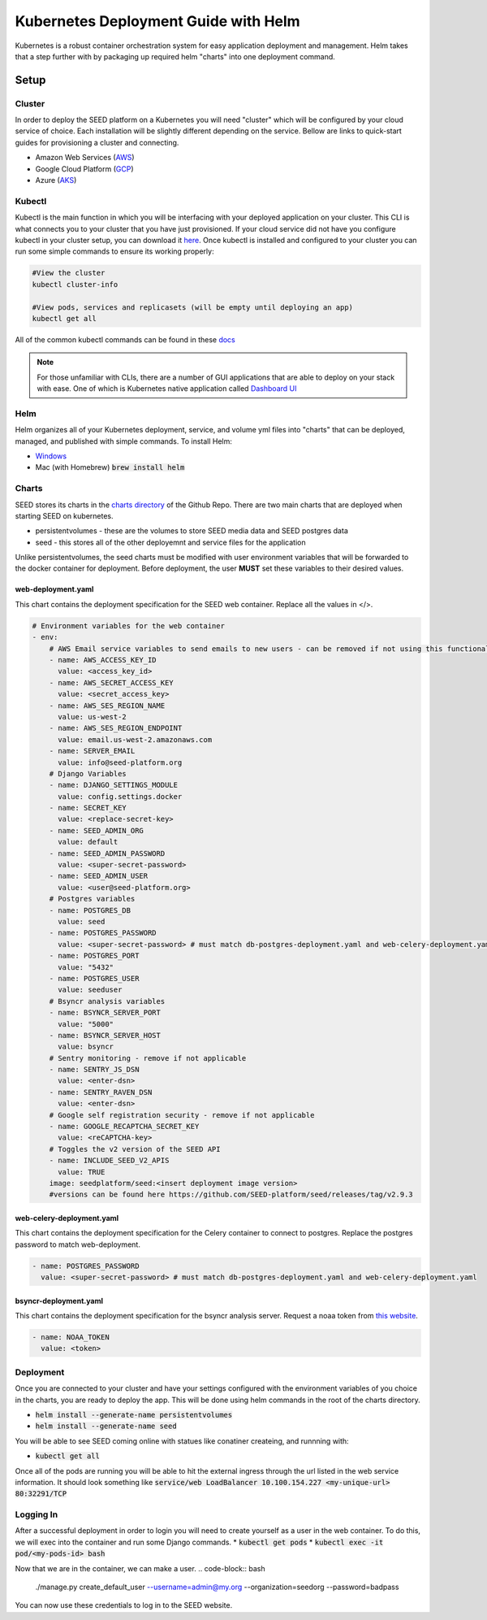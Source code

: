 Kubernetes Deployment Guide with Helm
=====================================

Kubernetes is a robust container orchestration system for easy application deployment and management.  Helm takes that a step further with by packaging up required helm "charts" into one deployment command.

Setup
-----

Cluster
^^^^^^^

In order to deploy the SEED platform on a Kubernetes you will need "cluster" which will be configured by your cloud service of choice.  Each installation will be slightly different depending on the service.
Bellow are links to quick-start guides for provisioning a cluster and connecting.

* Amazon Web Services (`AWS`_)
* Google Cloud Platform (`GCP`_)
* Azure (`AKS`_)

.. _AWS: https://docs.aws.amazon.com/eks/latest/userguide/create-cluster.html
.. _GCP: https://cloud.google.com/kubernetes-engine/docs/quickstart
.. _AKS: https://docs.microsoft.com/en-us/azure/aks/kubernetes-walkthrough#connect-to-the-cluster

Kubectl
^^^^^^^

Kubectl is the main function in which you will be interfacing with your deployed application on your cluster.  This CLI is what connects you to your cluster that you have just provisioned.
If your cloud service did not have you configure kubectl in your cluster setup, you can download it `here`_.  Once kubectl is installed and configured to your cluster
you can run some simple commands to ensure its working properly:

.. code-block:: console

    #View the cluster
    kubectl cluster-info

    #View pods, services and replicasets (will be empty until deploying an app)
    kubectl get all

All of the common kubectl commands can be found in these `docs`_

.. _docs: https://kubernetes.io/docs/reference/kubectl/cheatsheet/

.. note:: For those unfamiliar with CLIs, there are a number of GUI applications that are able to deploy on your stack with ease.  One of which is Kubernetes native application called `Dashboard UI`_

.. _here: https://kubernetes.io/docs/tasks/tools/
.. _Dashboard UI: https://kubernetes.io/docs/tasks/access-application-cluster/web-ui-dashboard/

Helm
^^^^
Helm organizes all of your Kubernetes deployment, service, and volume yml files into "charts" that can be deployed, managed, and published with simple commands.
To install Helm:

* `Windows`_
* Mac (with Homebrew) :code:`brew install helm`


.. _Windows: https://kubernetes.io/docs/tasks/tools/install-kubectl/#install-kubectl-on-windows

Charts
^^^^^^
SEED stores its charts in the `charts directory`_ of the Github Repo.  There are two main charts that are deployed when starting SEED on kubernetes.

* persistentvolumes - these are the volumes to store SEED media data and SEED postgres data
* seed - this stores all of the other deployemnt and service files for the application

Unlike persistentvolumes, the seed charts must be modified with user environment variables that will be forwarded to the docker container for deployment.
Before deployment, the user **MUST** set these variables to their desired values.

web-deployment.yaml
*******************
This chart contains the deployment specification for the SEED web container.  Replace all the values in </>.

.. code-block:: yaml

    # Environment variables for the web container
    - env:
        # AWS Email service variables to send emails to new users - can be removed if not using this functionality.
        - name: AWS_ACCESS_KEY_ID
          value: <access_key_id>
        - name: AWS_SECRET_ACCESS_KEY
          value: <secret_access_key>
        - name: AWS_SES_REGION_NAME
          value: us-west-2
        - name: AWS_SES_REGION_ENDPOINT
          value: email.us-west-2.amazonaws.com
        - name: SERVER_EMAIL
          value: info@seed-platform.org
        # Django Variables
        - name: DJANGO_SETTINGS_MODULE
          value: config.settings.docker
        - name: SECRET_KEY
          value: <replace-secret-key>
        - name: SEED_ADMIN_ORG
          value: default
        - name: SEED_ADMIN_PASSWORD
          value: <super-secret-password>
        - name: SEED_ADMIN_USER
          value: <user@seed-platform.org>
        # Postgres variables
        - name: POSTGRES_DB
          value: seed
        - name: POSTGRES_PASSWORD
          value: <super-secret-password> # must match db-postgres-deployment.yaml and web-celery-deployment.yaml
        - name: POSTGRES_PORT
          value: "5432"
        - name: POSTGRES_USER
          value: seeduser
        # Bsyncr analysis variables
        - name: BSYNCR_SERVER_PORT
          value: "5000"
        - name: BSYNCR_SERVER_HOST
          value: bsyncr
        # Sentry monitoring - remove if not applicable
        - name: SENTRY_JS_DSN
          value: <enter-dsn>
        - name: SENTRY_RAVEN_DSN
          value: <enter-dsn>
        # Google self registration security - remove if not applicable
        - name: GOOGLE_RECAPTCHA_SECRET_KEY
          value: <reCAPTCHA-key>
        # Toggles the v2 version of the SEED API
        - name: INCLUDE_SEED_V2_APIS
          value: TRUE
        image: seedplatform/seed:<insert deployment image version>
        #versions can be found here https://github.com/SEED-platform/seed/releases/tag/v2.9.3

web-celery-deployment.yaml
**************************
This chart contains the deployment specification for the Celery container to connect to postgres.  Replace the postgres password to match web-deployment.

.. code-block:: yaml

        - name: POSTGRES_PASSWORD
          value: <super-secret-password> # must match db-postgres-deployment.yaml and web-celery-deployment.yaml

bsyncr-deployment.yaml
**************************
This chart contains the deployment specification for the bsyncr analysis server.  Request a noaa token from `this website`_.

.. _this website: https://www.ncdc.noaa.gov/cdo-web/token

.. code-block:: yaml

          - name: NOAA_TOKEN
            value: <token>

.. _charts directory: https://github.com/SEED-platform/seed/tree/develop/charts

Deployment
^^^^^^^^^^
Once you are connected to your cluster and have your settings configured with the environment variables of you choice in the charts, you are ready to deploy the app.
This will be done using helm commands in the root of the charts directory.

* :code:`helm install --generate-name persistentvolumes`
* :code:`helm install --generate-name seed`

You will be able to see SEED coming online with statues like conatiner createing, and runnning with:

* :code:`kubectl get all`

Once all of the pods are running you will be able to hit the external ingress through the url listed in the web service information.  It should look something like
:code:`service/web           LoadBalancer   10.100.154.227   <my-unique-url>   80:32291/TCP`

Logging In
^^^^^^^^^^
After a successful deployment in order to login you will need to create yourself as a user in the web container.  To do this, we will exec into the container and run some Django commands.
* :code:`kubectl get pods`
* :code:`kubectl exec -it pod/<my-pods-id> bash`

Now that we are in the container, we can make a user.
.. code-block:: bash

    ./manage.py create_default_user --username=admin@my.org --organization=seedorg --password=badpass

You can now use these credentials to log in to the SEED website.











